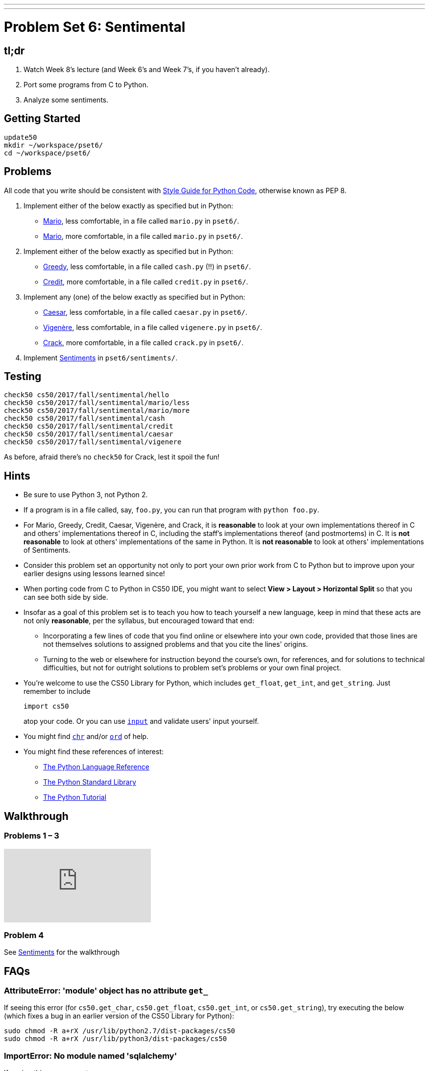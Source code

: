 ---
---
:skip-front-matter:

= Problem Set 6: Sentimental

== tl;dr
 
. Watch Week 8's lecture (and Week 6's and Week 7's, if you haven't already).
. Port some programs from C to Python.
. Analyze some sentiments.

== Getting Started

[source]
----
update50
mkdir ~/workspace/pset6/
cd ~/workspace/pset6/
----

== Problems

All code that you write should be consistent with https://www.python.org/dev/peps/pep-0008/[Style Guide for Python Code], otherwise known as PEP 8.

. Implement either of the below exactly as specified but in Python:
+
--
* link:/problems/mario-less[Mario], less comfortable, in a file called `mario.py` in `pset6/`.
* link:/problems/mario-more[Mario], more comfortable, in a file called `mario.py` in `pset6/`.
--
+
. Implement either of the below exactly as specified but in Python:
+
--
* link:/problems/greedy[Greedy], less comfortable, in a file called `cash.py` (!!) in `pset6/`.
* link:/problems/credit[Credit], more comfortable, in a file called `credit.py` in `pset6/`.
--
. Implement any (one) of the below exactly as specified but in Python:
+
--
* link:/problems/caesar[Caesar], less comfortable, in a file called `caesar.py` in `pset6/`.
* link:/problems/vigenere[Vigenère], less comfortable, in a file called `vigenere.py` in `pset6/`.
* link:/problems/crack[Crack], more comfortable, in a file called `crack.py` in `pset6/`.
--
. Implement link:/problems/sentiments[Sentiments] in `pset6/sentiments/`.

== Testing

[source]
----
check50 cs50/2017/fall/sentimental/hello
check50 cs50/2017/fall/sentimental/mario/less
check50 cs50/2017/fall/sentimental/mario/more
check50 cs50/2017/fall/sentimental/cash
check50 cs50/2017/fall/sentimental/credit
check50 cs50/2017/fall/sentimental/caesar
check50 cs50/2017/fall/sentimental/vigenere
----

As before, afraid there's no `check50` for Crack, lest it spoil the fun!


== Hints

* Be sure to use Python 3, not Python 2.
* If a program is in a file called, say, `foo.py`, you can run that program with `python foo.py`.
* For Mario, Greedy, Credit, Caesar, Vigenère, and Crack, it is *reasonable* to look at your own implementations thereof in C and others' implementations thereof in C, including the staff's implementations thereof (and postmortems) in C. It is *not reasonable* to look at others' implementations of the same in Python. It is *not reasonable* to look at others' implementations of Sentiments.
* Consider this problem set an opportunity not only to port your own prior work from C to Python but to improve upon your earlier designs using lessons learned since!
* When porting code from C to Python in CS50 IDE, you might want to select *View > Layout > Horizontal Split* so that you can see both side by side.
* Insofar as a goal of this problem set is to teach you how to teach yourself a new language, keep in mind that these acts are not only *reasonable*, per the syllabus, but encouraged toward that end:
** Incorporating a few lines of code that you find online or elsewhere into your own code, provided that those lines are not themselves solutions to assigned problems and that you cite the lines' origins.
** Turning to the web or elsewhere for instruction beyond the course's own, for references, and for solutions to technical difficulties, but not for outright solutions to problem set's problems or your own final project.
* You're welcome to use the CS50 Library for Python, which includes `get_float`, `get_int`, and `get_string`. Just remember to include
+
[source]
import cs50
+
atop your code. Or you can use https://docs.python.org/3/library/functions.html#input[`input`] and validate users' input yourself.
* You might find https://docs.python.org/3/library/functions.html#chr[`chr`] and/or https://docs.python.org/3/library/functions.html#ord[`ord`] of help.
* You might find these references of interest:
** https://docs.python.org/3/reference/index.html[The Python Language Reference]
** https://docs.python.org/3/library/[The Python Standard Library]
** https://docs.python.org/3/tutorial/index.html[The Python Tutorial]

== Walkthrough

=== Problems 1 – 3

++++
<div class="sectionbody">
<div class="videoblock">
<div class="content">
<iframe src="https://video.cs50.net/2016/fall/psets/6/pset6/c-python" frameborder="0" allowfullscreen></iframe>
</div>
</div>
</div>
++++

=== Problem 4

See link:/problems/sentiments[Sentiments] for the walkthrough

== FAQs

=== AttributeError: 'module' object has no attribute `get_`

If seeing this error (for `cs50.get_char`, `cs50.get_float`, `cs50.get_int`, or `cs50.get_string`), try executing the below (which fixes a bug in an earlier version of the CS50 Library for Python):

[source]
----
sudo chmod -R a+rX /usr/lib/python2.7/dist-packages/cs50
sudo chmod -R a+rX /usr/lib/python3/dist-packages/cs50
----

=== ImportError: No module named 'sqlalchemy'

If seeing this error, execute

[source]
----
pip install --user sqlalchemy
----

to resolve!

== How to Submit

. Make sure you are signed in to this website!
. In the form below, add the files that you downloaded.
. Press "Submit for grading". Presto!
 
This was Problem Set 6.
